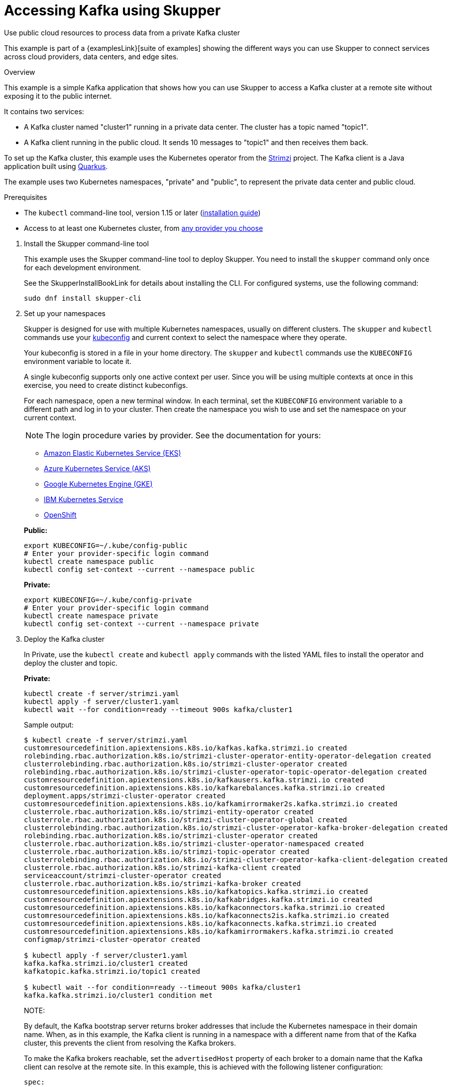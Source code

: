 = Accessing Kafka using Skupper




Use public cloud resources to process data from a private Kafka cluster

This example is part of a {examplesLink}[suite of examples] showing the different ways you can use Skupper to connect services across cloud providers, data centers, and edge sites.

.Overview

This example is a simple Kafka application that shows how you can use Skupper to access a Kafka cluster at a remote site without exposing it to the public internet.

It contains two services:

* A Kafka cluster named "cluster1" running in a private data center.
The cluster has a topic named "topic1".
* A Kafka client running in the public cloud.
It sends 10 messages to "topic1" and then receives them back.

To set up the Kafka cluster, this example uses the Kubernetes operator from the https://strimzi.io/[Strimzi] project.
The Kafka client is a Java application built using https://quarkus.io/[Quarkus].

The example uses two Kubernetes namespaces, "private" and "public", to represent the private data center and public cloud.

Prerequisites

* The `kubectl` command-line tool, version 1.15 or later (https://kubernetes.io/docs/tasks/tools/install-kubectl/[installation guide])
* Access to at least one Kubernetes cluster, from https://skupper.io/start/kubernetes.html[any provider you choose]

--
.Procedure
--

. Install the Skupper command-line tool
+
--

This example uses the Skupper command-line tool to deploy Skupper.
You need to install the `skupper` command only once for each development environment.

See the SkupperInstallBookLink for details about installing the CLI. For configured systems, use the following command:

[,shell]
----
sudo dnf install skupper-cli
----






--

. Set up your namespaces
+
--

Skupper is designed for use with multiple Kubernetes namespaces, usually on different clusters.
The `skupper` and `kubectl` commands use your https://kubernetes.io/docs/concepts/configuration/organize-cluster-access-kubeconfig/[kubeconfig] and current context to select the namespace where they operate.

Your kubeconfig is stored in a file in your home directory.
The `skupper` and `kubectl` commands use the `KUBECONFIG` environment variable to locate it.

A single kubeconfig supports only one active context per user.
Since you will be using multiple contexts at once in this exercise, you need to create distinct kubeconfigs.

For each namespace, open a new terminal window.
In each terminal, set the `KUBECONFIG` environment variable to a different path and log in to your cluster.
Then create the namespace you wish to use and set the namespace on your current context.

NOTE: The login procedure varies by provider.
See the documentation for yours:


* https://skupper.io/start/eks.html#cluster-access[Amazon Elastic Kubernetes Service (EKS)]
* https://skupper.io/start/aks.html#cluster-access[Azure Kubernetes Service (AKS)]
* https://skupper.io/start/gke.html#cluster-access[Google Kubernetes Engine (GKE)]
* https://skupper.io/start/ibmks.html#cluster-access[IBM Kubernetes Service]
* https://skupper.io/start/openshift.html#cluster-access[OpenShift]

*Public:*

[,shell]
----
export KUBECONFIG=~/.kube/config-public
# Enter your provider-specific login command
kubectl create namespace public
kubectl config set-context --current --namespace public
----

*Private:*

[,shell]
----
export KUBECONFIG=~/.kube/config-private
# Enter your provider-specific login command
kubectl create namespace private
kubectl config set-context --current --namespace private
----

--

. Deploy the Kafka cluster
+
--

In Private, use the `kubectl create` and `kubectl apply` commands with the listed YAML files to install the operator and deploy the cluster and topic.

*Private:*

[,shell]
----
kubectl create -f server/strimzi.yaml
kubectl apply -f server/cluster1.yaml
kubectl wait --for condition=ready --timeout 900s kafka/cluster1
----

Sample output:

[,console]
----
$ kubectl create -f server/strimzi.yaml
customresourcedefinition.apiextensions.k8s.io/kafkas.kafka.strimzi.io created
rolebinding.rbac.authorization.k8s.io/strimzi-cluster-operator-entity-operator-delegation created
clusterrolebinding.rbac.authorization.k8s.io/strimzi-cluster-operator created
rolebinding.rbac.authorization.k8s.io/strimzi-cluster-operator-topic-operator-delegation created
customresourcedefinition.apiextensions.k8s.io/kafkausers.kafka.strimzi.io created
customresourcedefinition.apiextensions.k8s.io/kafkarebalances.kafka.strimzi.io created
deployment.apps/strimzi-cluster-operator created
customresourcedefinition.apiextensions.k8s.io/kafkamirrormaker2s.kafka.strimzi.io created
clusterrole.rbac.authorization.k8s.io/strimzi-entity-operator created
clusterrole.rbac.authorization.k8s.io/strimzi-cluster-operator-global created
clusterrolebinding.rbac.authorization.k8s.io/strimzi-cluster-operator-kafka-broker-delegation created
rolebinding.rbac.authorization.k8s.io/strimzi-cluster-operator created
clusterrole.rbac.authorization.k8s.io/strimzi-cluster-operator-namespaced created
clusterrole.rbac.authorization.k8s.io/strimzi-topic-operator created
clusterrolebinding.rbac.authorization.k8s.io/strimzi-cluster-operator-kafka-client-delegation created
clusterrole.rbac.authorization.k8s.io/strimzi-kafka-client created
serviceaccount/strimzi-cluster-operator created
clusterrole.rbac.authorization.k8s.io/strimzi-kafka-broker created
customresourcedefinition.apiextensions.k8s.io/kafkatopics.kafka.strimzi.io created
customresourcedefinition.apiextensions.k8s.io/kafkabridges.kafka.strimzi.io created
customresourcedefinition.apiextensions.k8s.io/kafkaconnectors.kafka.strimzi.io created
customresourcedefinition.apiextensions.k8s.io/kafkaconnects2is.kafka.strimzi.io created
customresourcedefinition.apiextensions.k8s.io/kafkaconnects.kafka.strimzi.io created
customresourcedefinition.apiextensions.k8s.io/kafkamirrormakers.kafka.strimzi.io created
configmap/strimzi-cluster-operator created

$ kubectl apply -f server/cluster1.yaml
kafka.kafka.strimzi.io/cluster1 created
kafkatopic.kafka.strimzi.io/topic1 created

$ kubectl wait --for condition=ready --timeout 900s kafka/cluster1
kafka.kafka.strimzi.io/cluster1 condition met
----

NOTE:

By default, the Kafka bootstrap server returns broker addresses that include the Kubernetes namespace in their domain name.
When, as in this example, the Kafka client is running in a namespace with a different name from that of the Kafka cluster, this prevents the client from resolving the Kafka brokers.

To make the Kafka brokers reachable, set the `advertisedHost` property of each broker to a domain name that the Kafka client can resolve at the remote site.
In this example, this is achieved with the following listener configuration:

[,yaml]
----
spec:
  kafka:
    listeners:
      - name: plain
        port: 9092
        type: internal
        tls: false
        configuration:
          brokers:
            - broker: 0
              advertisedHost: cluster1-kafka-0.cluster1-kafka-brokers
----

See https://strimzi.io/docs/operators/in-development/configuring.html#property-listener-config-broker-reference[Advertised addresses for brokers] for more information.

--

. Create your sites
+
--

A Skupper site is a location where components of your application are running.
Sites are linked together to form a network for your application.
In Kubernetes, a site is associated with a namespace.

For each namespace, use `skupper init` to create a site.
This deploys the Skupper router and controller.
Then use `skupper status` to see the outcome.



*Public:*

[,shell]
----
skupper init
skupper status
----

Sample output:

[,console]
----
$ skupper init
Waiting for LoadBalancer IP or hostname...
Waiting for status...
Skupper is now installed in namespace 'public'.  Use 'skupper status' to get more information.

$ skupper status
Skupper is enabled for namespace "public". It is not connected to any other sites. It has no exposed services.
----

*Private:*

[,shell]
----
skupper init
skupper status
----

Sample output:

[,console]
----
$ skupper init
Waiting for LoadBalancer IP or hostname...
Waiting for status...
Skupper is now installed in namespace 'private'.  Use 'skupper status' to get more information.

$ skupper status
Skupper is enabled for namespace "private". It is not connected to any other sites. It has no exposed services.
----

As you move through the steps below, you can use `skupper status` at any time to check your progress.

--

. Link your sites
+
--

A Skupper link is a channel for communication between two sites.
Links serve as a transport for application connections and requests.

Creating a link requires use of two `skupper` commands in conjunction, `skupper token create` and `skupper link create`.

The `skupper token create` command generates a secret token that signifies permission to create a link.
The token also carries the link details.
Then, in a remote site, The `skupper link create` command uses the token to create a link to the site that generated it.

NOTE: The link token is truly a secret.
Anyone who has the token can link to your site.
Make sure that only those you trust have access to it.

First, use `skupper token create` in site Public to generate the token.
Then, use `skupper link create` in site Private to link the sites.

*Public:*

[,shell]
----
skupper token create ~/secret.token
----

Sample output:

[,console]
----
$ skupper token create ~/secret.token
Token written to ~/secret.token
----

*Private:*

[,shell]
----
skupper link create ~/secret.token
----

Sample output:

[,console]
----
$ skupper link create ~/secret.token
Site configured to link to https://10.105.193.154:8081/ed9c37f6-d78a-11ec-a8c7-04421a4c5042 (name=link1)
Check the status of the link using 'skupper link status'.
----

If your terminal sessions are on different machines, you may need to use `scp` or a similar tool to transfer the token securely.
By default, tokens expire after a single use or 15 minutes after creation.

--

. Expose the Kafka cluster
+
--

In Private, use `skupper expose` with the `--headless` option to expose the Kafka cluster as a headless service on the Skupper network.

Then, in Public, use the `kubectl get service` command to check that the `cluster1-kafka-brokers` service appears after a moment.

*Private:*

[,shell]
----
skupper expose statefulset/cluster1-kafka --headless --port 9092
----

Sample output:

[,console]
----
$ skupper expose statefulset/cluster1-kafka --headless --port 9092
statefulset cluster1-kafka exposed as cluster1-kafka-brokers
----

*Public:*

[,shell]
----
kubectl get service/cluster1-kafka-brokers
----

Sample output:

[,console]
----
$ kubectl get service/cluster1-kafka-brokers
NAME                     TYPE        CLUSTER-IP   EXTERNAL-IP   PORT(S)    AGE
cluster1-kafka-brokers   ClusterIP   None         <none>        9092/TCP   2s
----

--

. Run the client
+
--

Use the `kubectl run` command to execute the client program in Public.

*Public:*

[,shell]
----
kubectl run client --attach --rm --restart Never --image quay.io/skupper/kafka-example-client --env BOOTSTRAPSERVERS=cluster1-kafka-brokers:9092
----

Sample output:

[,console]
----
$ kubectl run client --attach --rm --restart Never --image quay.io/skupper/kafka-example-client --env BOOTSTRAPSERVERS=cluster1-kafka-brokers:9092
[...]
Received message 1
Received message 2
Received message 3
Received message 4
Received message 5
Received message 6
Received message 7
Received message 8
Received message 9
Received message 10
Result: OK
[...]
----

To see the client code, look in the link:client[client directory] of this project.

